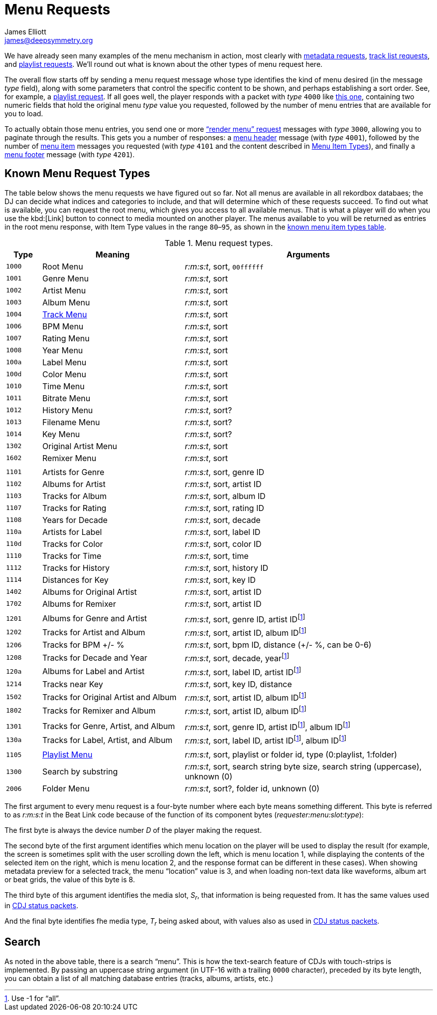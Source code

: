 = Menu Requests
James Elliott <james@deepsymmetry.org>

We have already seen many examples of the menu mechanism in action,
most clearly with <<track_metadata#track-metadata,metadata requests>>,
<<track_metadata#requesting-all-tracks,track list requests>>, and
<<track_metadata#playlist-requests,playlist requests>>. We’ll round
out what is known about the other types of menu request here.

The overall flow starts off by sending a menu request message whose
type identifies the kind of menu desired (in the message _type_
field), along with some parameters that control the specific content
to be shown, and perhaps establishing a sort order. See, for example,
a <<track_metadata#playlist-request-message,playlist request>>. If all
goes well, the player responds with a packet with _type_ `4000` like
<<track_metadata#metadata-available-response,this one>>, containing
two numeric fields that hold the original menu _type_ value you
requested, followed by the number of menu entries that are available
for you to load.

To actually obtain those menu entries, you send one or more
<<track_metadata#render-menu-request,“render menu” request>> messages
with _type_ `3000`, allowing you to paginate through the results. This
gets you a number of responses: a
<<track_metadata#menu-header-response,menu header>> message (with
_type_ `4001`), followed by the number of
<<track_metadata#menu-item-response,menu item>> messages you requested
(with _type_ `4101` and the content described in
<<track_metadata#menu-item-types,Menu Item Types>>), and finally a
<<track_metadata#menu-footer-response,menu footer>> message (with
_type_ `4201`).

== Known Menu Request Types

The table below shows the menu requests we have figured out so far.
Not all menus are available in all rekordbox databaes; the DJ can
decide what indices and categories to include, and that will determine
which of these requests succeed. To find out what is available, you
can request the root menu, which gives you access to all available
menus. That is what a player will do when you use the kbd:[Link]
button to connect to media mounted on another player. The menus
available to you will be returned as entries in the root menu
response, with Item Type values in the range `80`–`95`, as shown in
the <<track_metadata#types-for-menus,known menu item types table>>.

.Menu request types.
[cols=">1m,<4,<7"]
|===
|Type |Meaning |Arguments

|1000 |Root Menu |_r:m:s:t_, sort, `00ffffff`
|1001 |Genre Menu |_r:m:s:t_, sort
|1002 |Artist Menu |_r:m:s:t_, sort
|1003 |Album Menu |_r:m:s:t_, sort
|1004 |<<track_metadata#requesting-all-tracks,Track Menu>> |_r:m:s:t_, sort
|1006 |BPM Menu |_r:m:s:t_, sort
|1007 |Rating Menu |_r:m:s:t_, sort
|1008 |Year Menu |_r:m:s:t_, sort
|100a |Label Menu |_r:m:s:t_, sort
|100d |Color Menu |_r:m:s:t_, sort
|1010 |Time Menu |_r:m:s:t_, sort
|1011 |Bitrate Menu |_r:m:s:t_, sort
|1012 |History Menu |_r:m:s:t_, sort?
|1013 |Filename Menu |_r:m:s:t_, sort?
|1014 |Key Menu |_r:m:s:t_, sort?
|1302 |Original Artist Menu |_r:m:s:t_, sort
|1602 |Remixer Menu |_r:m:s:t_, sort
| | |
|1101 | Artists for Genre | _r:m:s:t_, sort, genre ID
|1102 | Albums for Artist | _r:m:s:t_, sort, artist ID
|1103 | Tracks for Album | _r:m:s:t_, sort, album ID
|1107 | Tracks for Rating | _r:m:s:t_, sort, rating ID
|1108 | Years for Decade | _r:m:s:t_, sort, decade
|110a | Artists for Label | _r:m:s:t_, sort, label ID
|110d | Tracks for Color | _r:m:s:t_, sort, color ID
|1110 | Tracks for Time | _r:m:s:t_, sort, time
|1112 | Tracks for History | _r:m:s:t_, sort, history ID
|1114 | Distances for Key | _r:m:s:t_, sort, key ID
|1402 | Albums for Original Artist | _r:m:s:t_, sort, artist ID
|1702 | Albums for Remixer | _r:m:s:t_, sort, artist ID
| | |
|1201 | Albums for Genre and Artist | _r:m:s:t_, sort, genre ID, artist ID{empty}footnote:all-flag[Use -1 for “all”.]
|1202 | Tracks for Artist and Album | _r:m:s:t_, sort, artist ID, album ID{empty}footnote:all-flag[]
|1206 | Tracks for BPM +/- % | _r:m:s:t_, sort, bpm ID, distance (+/- %, can be 0-6)
|1208 | Tracks for Decade and Year | _r:m:s:t_, sort, decade, year{empty}footnote:all-flag[]
|120a | Albums for Label and Artist | _r:m:s:t_, sort, label ID, artist ID{empty}footnote:all-flag[]
|1214 | Tracks near Key | _r:m:s:t_, sort, key ID, distance
|1502 | Tracks for Original Artist and Album | _r:m:s:t_, sort, artist ID, album ID{empty}footnote:all-flag[]
|1802 | Tracks for Remixer and Album | _r:m:s:t_, sort, artist ID, album ID{empty}footnote:all-flag[]
| | |
|1301 | Tracks for Genre, Artist, and Album | _r:m:s:t_, sort, genre ID, artist ID{empty}footnote:all-flag[], album ID{empty}footnote:all-flag[]
|130a | Tracks for Label, Artist, and Album | _r:m:s:t_, sort, label ID, artist ID{empty}footnote:all-flag[], album ID{empty}footnote:all-flag[]
| | |
|1105 |<<track_metadata#playlist-requests,Playlist Menu>> | _r:m:s:t_, sort, playlist or folder id, type (0:playlist, 1:folder)
|1300 |Search by substring | _r:m:s:t_, sort, search string byte size, search string (uppercase), unknown (0)
|2006 |Folder Menu | _r:m:s:t_, sort?, folder id, unknown (0)
|===

The first argument to every menu request is a four-byte number where
each byte means something different. This byte is referred to as
_r:m:s:t_ in the Beat Link code because of the function of its
component bytes (_requester:menu:slot:type_):

The first byte is always the device number _D_ of the player making
the request.

The second byte of the first argument identifies which menu location
on the player will be used to display the result (for example, the
screen is sometimes split with the user scrolling down the left, which
is menu location 1, while displaying the contents of the selected item
on the right, which is menu location 2, and the response format can
be different in these cases). When showing metadata preview for a
selected track, the menu “location” value is 3, and when loading
non-text data like waveforms, album art or beat grids, the value of
this byte is 8.

The third byte of this argument identifies the media slot, _S~r~_,
that information is being requested from. It has the same values used
in <<vcdj#cdj-status-packet,CDJ status packets>>.

And the final byte identifies fhe media type, _T~r~_ being asked
about, with values also as used in <<vcdj#cdj-status-packet,CDJ status
packets>>.

== Search

As noted in the above table, there is a search “menu”. This is how the
text-search feature of CDJs with touch-strips is implemented. By
passing an uppercase string argument (in UTF-16 with a trailing `0000`
character), preceded by its byte length, you can obtain a list of all
matching database entries (tracks, albums, artists, etc.)

